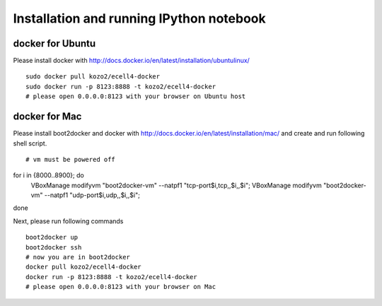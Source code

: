 ===========================================
 Installation and running IPython notebook
===========================================

docker for Ubuntu
=================

Please install docker with http://docs.docker.io/en/latest/installation/ubuntulinux/

::

   sudo docker pull kozo2/ecell4-docker
   sudo docker run -p 8123:8888 -t kozo2/ecell4-docker
   # please open 0.0.0.0:8123 with your browser on Ubuntu host
   

docker for Mac
==============

Please install boot2docker and docker with http://docs.docker.io/en/latest/installation/mac/
and create and run following shell script.

::

# vm must be powered off
for i in {8000..8900}; do
 VBoxManage modifyvm "boot2docker-vm" --natpf1 "tcp-port$i,tcp,,$i,,$i";
 VBoxManage modifyvm "boot2docker-vm" --natpf1 "udp-port$i,udp,,$i,,$i";
done

Next, please run following commands

::

   boot2docker up
   boot2docker ssh
   # now you are in boot2docker
   docker pull kozo2/ecell4-docker
   docker run -p 8123:8888 -t kozo2/ecell4-docker
   # please open 0.0.0.0:8123 with your browser on Mac
